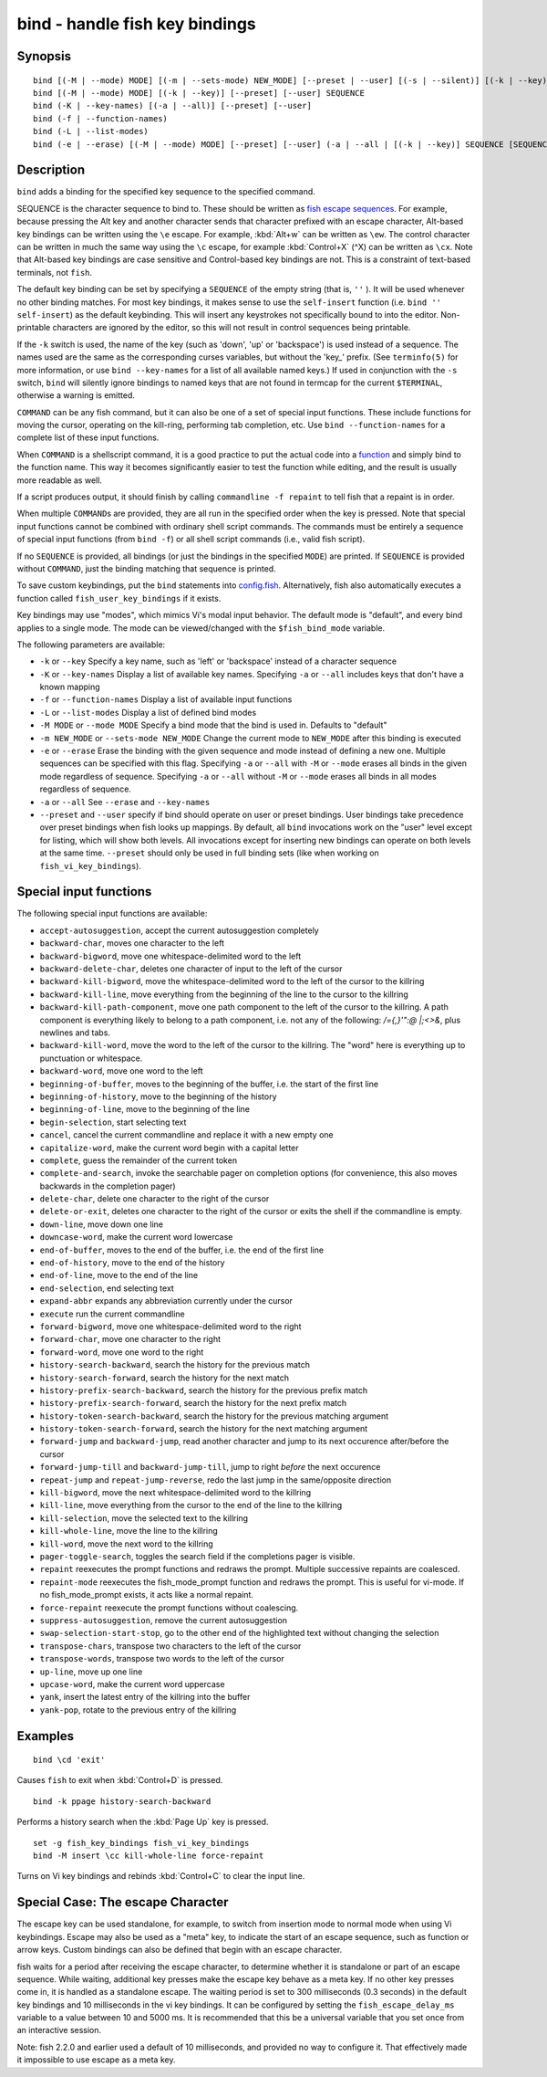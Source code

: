 .. _cmd-bind:

bind - handle fish key bindings
===============================

Synopsis
--------

::

    bind [(-M | --mode) MODE] [(-m | --sets-mode) NEW_MODE] [--preset | --user] [(-s | --silent)] [(-k | --key)] SEQUENCE COMMAND [COMMAND...]
    bind [(-M | --mode) MODE] [(-k | --key)] [--preset] [--user] SEQUENCE
    bind (-K | --key-names) [(-a | --all)] [--preset] [--user]
    bind (-f | --function-names)
    bind (-L | --list-modes)
    bind (-e | --erase) [(-M | --mode) MODE] [--preset] [--user] (-a | --all | [(-k | --key)] SEQUENCE [SEQUENCE...])

Description
-----------

``bind`` adds a binding for the specified key sequence to the specified command.

SEQUENCE is the character sequence to bind to. These should be written as `fish escape sequences <index.html#escapes>`__. For example, because pressing the Alt key and another character sends that character prefixed with an escape character, Alt-based key bindings can be written using the ``\e`` escape. For example, :kbd:`Alt+w` can be written as ``\ew``. The control character can be written in much the same way using the ``\c`` escape, for example :kbd:`Control+X` (^X) can be written as ``\cx``. Note that Alt-based key bindings are case sensitive and Control-based key bindings are not. This is a constraint of text-based terminals, not ``fish``.

The default key binding can be set by specifying a ``SEQUENCE`` of the empty string (that is, ``''`` ). It will be used whenever no other binding matches. For most key bindings, it makes sense to use the ``self-insert`` function (i.e. ``bind '' self-insert``) as the default keybinding. This will insert any keystrokes not specifically bound to into the editor. Non- printable characters are ignored by the editor, so this will not result in control sequences being printable.

If the ``-k`` switch is used, the name of the key (such as 'down', 'up' or 'backspace') is used instead of a sequence. The names used are the same as the corresponding curses variables, but without the 'key\_' prefix. (See ``terminfo(5)`` for more information, or use ``bind --key-names`` for a list of all available named keys.) If used in conjunction with the ``-s`` switch, ``bind`` will silently ignore bindings to named keys that are not found in termcap for the current ``$TERMINAL``, otherwise a warning is emitted.

``COMMAND`` can be any fish command, but it can also be one of a set of special input functions. These include functions for moving the cursor, operating on the kill-ring, performing tab completion, etc. Use ``bind --function-names`` for a complete list of these input functions.

When ``COMMAND`` is a shellscript command, it is a good practice to put the actual code into a `function <#function>`__ and simply bind to the function name. This way it becomes significantly easier to test the function while editing, and the result is usually more readable as well.

If a script produces output, it should finish by calling ``commandline -f repaint`` to tell fish that a repaint is in order.

When multiple ``COMMAND``\s are provided, they are all run in the specified order when the key is pressed. Note that special input functions cannot be combined with ordinary shell script commands. The commands must be entirely a sequence of special input functions (from ``bind -f``) or all shell script commands (i.e., valid fish script).

If no ``SEQUENCE`` is provided, all bindings (or just the bindings in the specified ``MODE``) are printed. If ``SEQUENCE`` is provided without ``COMMAND``, just the binding matching that sequence is printed.

To save custom keybindings, put the ``bind`` statements into `config.fish <index.html#initialization>`__. Alternatively, fish also automatically executes a function called ``fish_user_key_bindings`` if it exists.

Key bindings may use "modes", which mimics Vi's modal input behavior. The default mode is "default", and every bind applies to a single mode. The mode can be viewed/changed with the ``$fish_bind_mode`` variable.

The following parameters are available:

- ``-k`` or ``--key`` Specify a key name, such as 'left' or 'backspace' instead of a character sequence

- ``-K`` or ``--key-names`` Display a list of available key names. Specifying ``-a`` or ``--all`` includes keys that don't have a known mapping

- ``-f`` or ``--function-names`` Display a list of available input functions

- ``-L`` or ``--list-modes`` Display a list of defined bind modes

- ``-M MODE`` or ``--mode MODE`` Specify a bind mode that the bind is used in. Defaults to "default"

- ``-m NEW_MODE`` or ``--sets-mode NEW_MODE`` Change the current mode to ``NEW_MODE`` after this binding is executed

- ``-e`` or ``--erase`` Erase the binding with the given sequence and mode instead of defining a new one. Multiple sequences can be specified with this flag. Specifying ``-a`` or ``--all`` with ``-M`` or ``--mode`` erases all binds in the given mode regardless of sequence. Specifying ``-a`` or ``--all`` without ``-M`` or ``--mode`` erases all binds in all modes regardless of sequence.

- ``-a`` or ``--all`` See ``--erase`` and ``--key-names``

- ``--preset`` and ``--user`` specify if bind should operate on user or preset bindings. User bindings take precedence over preset bindings when fish looks up mappings. By default, all ``bind`` invocations work on the "user" level except for listing, which will show both levels. All invocations except for inserting new bindings can operate on both levels at the same time. ``--preset`` should only be used in full binding sets (like when working on ``fish_vi_key_bindings``).

Special input functions
-----------------------
The following special input functions are available:

- ``accept-autosuggestion``, accept the current autosuggestion completely

- ``backward-char``, moves one character to the left

- ``backward-bigword``, move one whitespace-delimited word to the left

- ``backward-delete-char``, deletes one character of input to the left of the cursor

- ``backward-kill-bigword``, move the whitespace-delimited word to the left of the cursor to the killring

- ``backward-kill-line``, move everything from the beginning of the line to the cursor to the killring

- ``backward-kill-path-component``, move one path component to the left of the cursor to the killring. A path component is everything likely to belong to a path component, i.e. not any of the following: `/={,}'\":@ |;<>&`, plus newlines and tabs.

- ``backward-kill-word``, move the word to the left of the cursor to the killring. The "word" here is everything up to punctuation or whitespace.

- ``backward-word``, move one word to the left

- ``beginning-of-buffer``, moves to the beginning of the buffer, i.e. the start of the first line

- ``beginning-of-history``, move to the beginning of the history

- ``beginning-of-line``, move to the beginning of the line

- ``begin-selection``, start selecting text

- ``cancel``, cancel the current commandline and replace it with a new empty one

- ``capitalize-word``, make the current word begin with a capital letter

- ``complete``, guess the remainder of the current token

- ``complete-and-search``, invoke the searchable pager on completion options (for convenience, this also moves backwards in the completion pager)

- ``delete-char``, delete one character to the right of the cursor

- ``delete-or-exit``, deletes one character to the right of the cursor or exits the shell if the commandline is empty.

- ``down-line``, move down one line

- ``downcase-word``, make the current word lowercase

- ``end-of-buffer``, moves to the end of the buffer, i.e. the end of the first line

- ``end-of-history``, move to the end of the history

- ``end-of-line``, move to the end of the line

- ``end-selection``, end selecting text

- ``expand-abbr`` expands any abbreviation currently under the cursor

- ``execute`` run the current commandline

- ``forward-bigword``, move one whitespace-delimited word to the right

- ``forward-char``, move one character to the right

- ``forward-word``, move one word to the right

- ``history-search-backward``, search the history for the previous match

- ``history-search-forward``, search the history for the next match

- ``history-prefix-search-backward``, search the history for the previous prefix match

- ``history-prefix-search-forward``, search the history for the next prefix match

- ``history-token-search-backward``, search the history for the previous matching argument

- ``history-token-search-forward``, search the history for the next matching argument

- ``forward-jump`` and ``backward-jump``, read another character and jump to its next occurence after/before the cursor

- ``forward-jump-till`` and ``backward-jump-till``, jump to right *before* the next occurence

- ``repeat-jump`` and ``repeat-jump-reverse``, redo the last jump in the same/opposite direction

- ``kill-bigword``, move the next whitespace-delimited word to the killring

- ``kill-line``, move everything from the cursor to the end of the line to the killring

- ``kill-selection``, move the selected text to the killring

- ``kill-whole-line``, move the line to the killring

- ``kill-word``, move the next word to the killring

- ``pager-toggle-search``, toggles the search field if the completions pager is visible.

- ``repaint`` reexecutes the prompt functions and redraws the prompt. Multiple successive repaints are coalesced.

- ``repaint-mode`` reexecutes the fish_mode_prompt function and redraws the prompt. This is useful for vi-mode. If no fish_mode_prompt exists, it acts like a normal repaint.

- ``force-repaint`` reexecute the prompt functions without coalescing.

- ``suppress-autosuggestion``, remove the current autosuggestion

- ``swap-selection-start-stop``, go to the other end of the highlighted text without changing the selection

- ``transpose-chars``,  transpose two characters to the left of the cursor

- ``transpose-words``, transpose two words to the left of the cursor

- ``up-line``, move up one line

- ``upcase-word``, make the current word uppercase

- ``yank``, insert the latest entry of the killring into the buffer

- ``yank-pop``, rotate to the previous entry of the killring

Examples
--------



::

    bind \cd 'exit'

Causes ``fish`` to exit when :kbd:`Control+D` is pressed.



::

    bind -k ppage history-search-backward

Performs a history search when the :kbd:`Page Up` key is pressed.



::

    set -g fish_key_bindings fish_vi_key_bindings
    bind -M insert \cc kill-whole-line force-repaint

Turns on Vi key bindings and rebinds :kbd:`Control+C` to clear the input line.

.. _cmd-bind-escape:

Special Case: The escape Character
----------------------------------

The escape key can be used standalone, for example, to switch from insertion mode to normal mode when using Vi keybindings. Escape may also be used as a "meta" key, to indicate the start of an escape sequence, such as function or arrow keys. Custom bindings can also be defined that begin with an escape character.

fish waits for a period after receiving the escape character, to determine whether it is standalone or part of an escape sequence. While waiting, additional key presses make the escape key behave as a meta key. If no other key presses come in, it is handled as a standalone escape. The waiting period is set to 300 milliseconds (0.3 seconds) in the default key bindings and 10 milliseconds in the vi key bindings. It can be configured by setting the ``fish_escape_delay_ms`` variable to a value between 10 and 5000 ms. It is recommended that this be a universal variable that you set once from an interactive session.

Note: fish 2.2.0 and earlier used a default of 10 milliseconds, and provided no way to configure it. That effectively made it impossible to use escape as a meta key.
